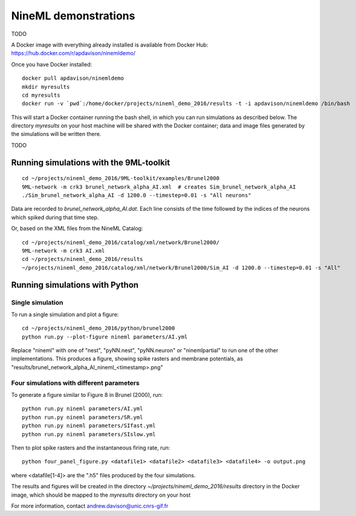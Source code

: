 =====================
NineML demonstrations
=====================

TODO

A Docker image with everything already installed is available from Docker Hub:
https://hub.docker.com/r/apdavison/ninemldemo/

Once you have Docker installed::

    docker pull apdavison/ninemldemo
    mkdir myresults
    cd myresults
    docker run -v `pwd`:/home/docker/projects/nineml_demo_2016/results -t -i apdavison/ninemldemo /bin/bash

This will start a Docker container running the bash shell, in which you can run simulations
as described below. The directory `myresults` on your host machine will be shared with the
Docker container; data and image files generated by the simulations will be written there.

TODO


Running simulations with the 9ML-toolkit
========================================

::

    cd ~/projects/nineml_demo_2016/9ML-toolkit/examples/Brunel2000
    9ML-network -m crk3 brunel_network_alpha_AI.xml  # creates Sim_brunel_network_alpha_AI
    ./Sim_brunel_network_alpha_AI -d 1200.0 --timestep=0.01 -s "All neurons"

Data are recorded to `brunel_network_alpha_AI.dat`. Each line consists of the time followed by the indices of the neurons which spiked during that time step.

Or, based on the XML files from the NineML Catalog::

    cd ~/projects/nineml_demo_2016/catalog/xml/network/Brunel2000/
    9ML-network -m crk3 AI.xml
    cd ~/projects/nineml_demo_2016/results
    ~/projects/nineml_demo_2016/catalog/xml/network/Brunel2000/Sim_AI -d 1200.0 --timestep=0.01 -s "All"


Running simulations with Python
===============================

Single simulation
-----------------

To run a single simulation and plot a figure::

    cd ~/projects/nineml_demo_2016/python/brunel2000
    python run.py --plot-figure nineml parameters/AI.yml

Replace "nineml" with one of "nest", "pyNN.nest", "pyNN.neuron" or "ninemlpartial"
to run one of the other implementations.
This produces a figure, showing spike rasters and membrane potentials, as
"results/brunel_network_alpha_AI_nineml_<timestamp>.png"


Four simulations with different parameters
------------------------------------------

To generate a figure similar to Figure 8 in Brunel (2000), run::

    python run.py nineml parameters/AI.yml
    python run.py nineml parameters/SR.yml
    python run.py nineml parameters/SIfast.yml
    python run.py nineml parameters/SIslow.yml

Then to plot spike rasters and the instantaneous firing rate, run::

    python four_panel_figure.py <datafile1> <datafile2> <datafile3> <datafile4> -o output.png

where <datafile[1-4]> are the ".h5" files produced by the four simulations.


The results and figures will be created in the directory `~/projects/nineml_demo_2016/results`
directory in the Docker image, which should be mapped to the `myresults` directory on your host


For more information, contact andrew.davison@unic.cnrs-gif.fr
